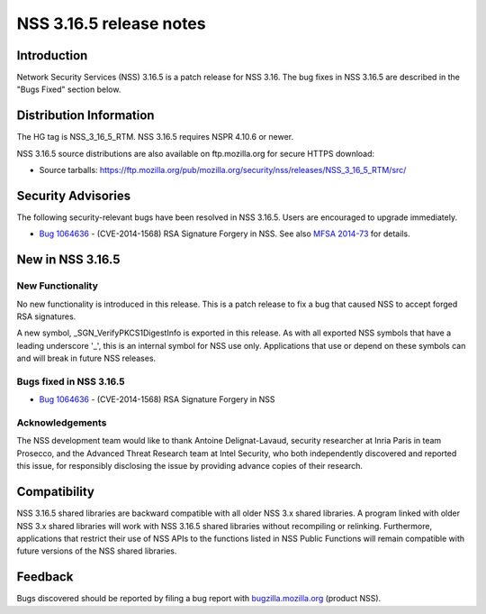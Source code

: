 ========================
NSS 3.16.5 release notes
========================
.. _Introduction:

Introduction
------------

Network Security Services (NSS) 3.16.5 is a patch release for NSS 3.16.
The bug fixes in NSS 3.16.5 are described in the "Bugs Fixed" section
below.

.. _Distribution_Information:

Distribution Information
------------------------

The HG tag is NSS_3_16_5_RTM. NSS 3.16.5 requires NSPR 4.10.6 or newer.

NSS 3.16.5 source distributions are also available on ftp.mozilla.org
for secure HTTPS download:

-  Source tarballs:
   https://ftp.mozilla.org/pub/mozilla.org/security/nss/releases/NSS_3_16_5_RTM/src/

.. _Security_Advisories:

Security Advisories
-------------------

The following security-relevant bugs have been resolved in NSS 3.16.5.
Users are encouraged to upgrade immediately.

-  `Bug
   1064636 <https://bugzilla.mozilla.org/show_bug.cgi?id=1064636>`__ -
   (CVE-2014-1568) RSA Signature Forgery in NSS. See also `MFSA
   2014-73 <https://www.mozilla.org/security/announce/2014/mfsa2014-73.html>`__
   for details.

.. _New_in_NSS_3.16.5:

New in NSS 3.16.5
-----------------

.. _New_Functionality:

New Functionality
~~~~~~~~~~~~~~~~~

No new functionality is introduced in this release. This is a patch
release to fix a bug that caused NSS to accept forged RSA signatures.

A new symbol, \_SGN_VerifyPKCS1DigestInfo is exported in this release.
As with all exported NSS symbols that have a leading underscore '_',
this is an internal symbol for NSS use only. Applications that use or
depend on these symbols can and will break in future NSS releases.

.. _Bugs_fixed_in_NSS_3.16.5:

Bugs fixed in NSS 3.16.5
~~~~~~~~~~~~~~~~~~~~~~~~

-  `Bug
   1064636 <https://bugzilla.mozilla.org/show_bug.cgi?id=1064636>`__ -
   (CVE-2014-1568) RSA Signature Forgery in NSS

.. _Acknowledgements:

Acknowledgements
~~~~~~~~~~~~~~~~

The NSS development team would like to thank Antoine Delignat-Lavaud,
security researcher at Inria Paris in team Prosecco, and the Advanced
Threat Research team at Intel Security, who both independently
discovered and reported this issue, for responsibly disclosing the issue
by providing advance copies of their research.

.. _Compatibility:

Compatibility
-------------

NSS 3.16.5 shared libraries are backward compatible with all older NSS
3.x shared libraries. A program linked with older NSS 3.x shared
libraries will work with NSS 3.16.5 shared libraries without recompiling
or relinking. Furthermore, applications that restrict their use of NSS
APIs to the functions listed in NSS Public Functions will remain
compatible with future versions of the NSS shared libraries.

.. _Feedback:

Feedback
--------

Bugs discovered should be reported by filing a bug report with
`bugzilla.mozilla.org <https://bugzilla.mozilla.org/enter_bug.cgi?product=NSS>`__
(product NSS).